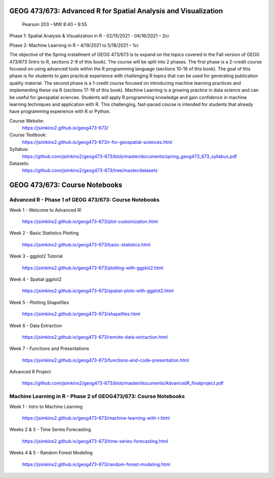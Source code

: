 GEOG 473/673: Advanced R for Spatial Analysis and Visualization
============================================================
 Pearson 203 – MW 8:40 – 9:55

Phase 1: Spatial Analysis & Visualization in R - 02/15/2021 - 04/16/2021 – 2cr

Phase 2: Machine Learning in R – 4/19/2021 to 5/18/2021 – 1cr


The objective of the Spring installment of GEOG 473/673 is to expand on the topics covered in the Fall version of GEOG 473/673 (Intro to R, sections 2-9 of this book). The course will be split into 2 phases. The first phase is a 2-credit course focused on using advanced tools within the R programming language (sections 10-16 of this book). The goal of this phase is for students to gain practical experience with challenging R topics that can be used for generating publication quality material. The second phase is a 1-credit course focused on introducing machine learning practices and implementing these via R (sections 17-19 of this book). Machine Learning is a growing practice in data science and can be useful for geospatial sciences. Students will apply R programming knowledge and gain confidence in machine learning techniques and application with R. This challenging, fast-paced course is intended for students that already have programming experience with R or Python.


Course Website:
  https://jsimkins2.github.io/geog473-673/

Course Textbook:
  https://jsimkins2.github.io/geog473-673/r-for-geospatial-sciences.html

Syllabus:
  https://github.com/jsimkins2/geog473-673/blob/master/documents/spring_geog473_673_syllabus.pdf

Datasets:
  https://github.com/jsimkins2/geog473-673/tree/master/datasets


GEOG 473/673: Course Notebooks
============================================================

Advanced R - Phase 1 of GEOG 473/673: Course Notebooks
----------------

Week 1 - Welcome to Advanced R!

 https://jsimkins2.github.io/geog473-673/plot-customization.html

Week 2 - Basic Statistics Plotting

 https://jsimkins2.github.io/geog473-673/basic-statistics.html

Week 3 - ggplot2 Tutorial

 https://jsimkins2.github.io/geog473-673/plotting-with-ggplot2.html

Week 4 - Spatial ggplot2

 https://jsimkins2.github.io/geog473-673/spatial-plots-with-ggplot2.html

Week 5 - Plotting Shapefiles

 https://jsimkins2.github.io/geog473-673/shapefiles.html

Week 6 - Data Extraction

 https://jsimkins2.github.io/geog473-673/remote-data-extraction.html

Week 7 - Functions and Presentations

 https://jsimkins2.github.io/geog473-673/functions-and-code-presentation.html

Advanced R Project

 https://github.com/jsimkins2/geog473-673/blob/master/documents/AdvancedR_finalproject.pdf


Machine Learning in R - Phase 2 of GEOG473/673: Course Notebooks
----------------

Week 1 - Intro to Machine Learning

 https://jsimkins2.github.io/geog473-673/machine-learning-with-r.html
 
Weeks 2 & 3 - Time Series Forecasting

 https://jsimkins2.github.io/geog473-673/time-series-forecasting.html
 
Weeks 4 & 5 - Random Forest Modeling

 https://jsimkins2.github.io/geog473-673/random-forest-modeling.html
 
 
 
 








